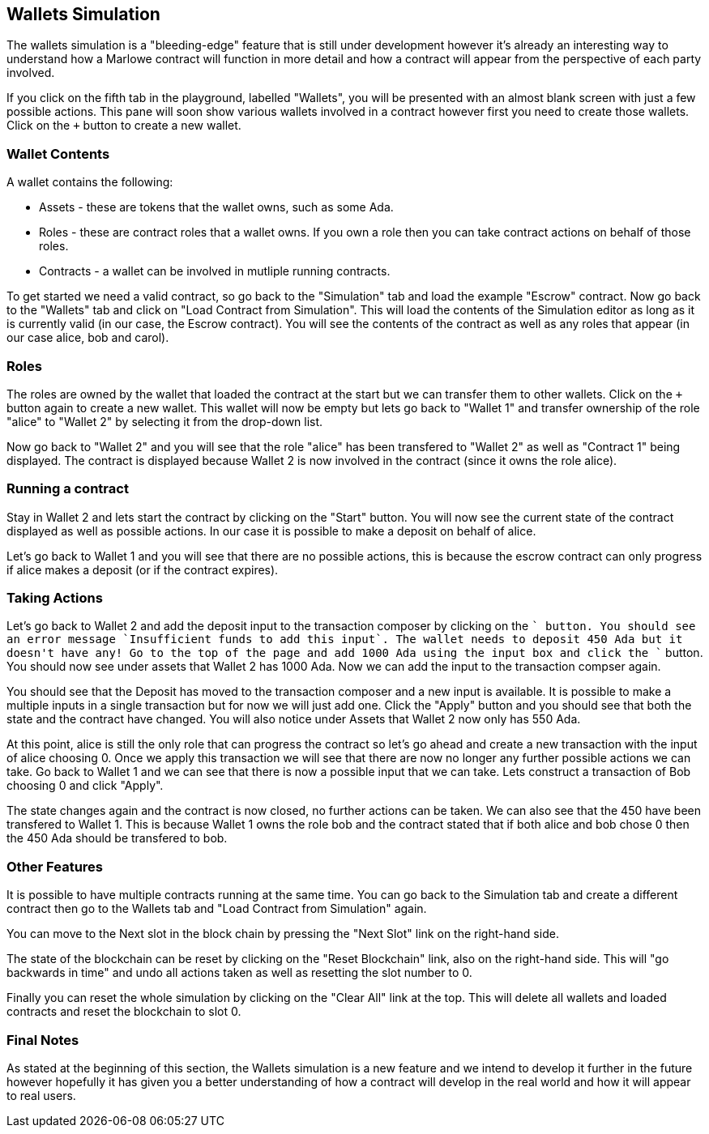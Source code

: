 [#wallets]
== Wallets Simulation

The wallets simulation is a "bleeding-edge" feature that is still under development however it's already an interesting way to understand how a Marlowe contract will function in more detail and how a contract will appear from the perspective of each party involved.

If you click on the fifth tab in the playground, labelled "Wallets", you will be presented with an almost blank screen with just a few possible actions. This pane will soon show various wallets involved in a contract however first you need to create those wallets. Click on the `+` button to create a new wallet.

=== Wallet Contents

A wallet contains the following:

* Assets - these are tokens that the wallet owns, such as some Ada.
* Roles - these are contract roles that a wallet owns. If you own a role then you can take contract actions on behalf of those roles.
* Contracts - a wallet can be involved in mutliple running contracts.

To get started we need a valid contract, so go back to the "Simulation" tab and load the example "Escrow" contract. Now go back to the "Wallets" tab and click on "Load Contract from Simulation". This will load the contents of the Simulation editor as long as it is currently valid (in our case, the Escrow contract). You will see the contents of the contract as well as any roles that appear (in our case alice, bob and carol). 

=== Roles

The roles are owned by the wallet that loaded the contract at the start but we can transfer them to other wallets. Click on the `+` button again to create a new wallet. This wallet will now be empty but lets go back to "Wallet 1" and transfer ownership of the role "alice" to "Wallet 2" by selecting it from the drop-down list.

Now go back to "Wallet 2" and you will see that the role "alice" has been transfered to "Wallet 2" as well as "Contract 1" being displayed. The contract is displayed because Wallet 2 is now involved in the contract (since it owns the role alice).

=== Running a contract

Stay in Wallet 2 and lets start the contract by clicking on the "Start" button. You will now see the current state of the contract displayed as well as possible actions. In our case it is possible to make a deposit on behalf of alice.

Let's go back to Wallet 1 and you will see that there are no possible actions, this is because the escrow contract can only progress if alice makes a deposit (or if the contract expires).

=== Taking Actions

Let's go back to Wallet 2 and add the deposit input to the transaction composer by clicking on the `+` button. You should see an error message `Insufficient funds to add this input`. The wallet needs to deposit 450 Ada but it doesn't have any! Go to the top of the page and add 1000 Ada using the input box and click the `+` button. You should now see under assets that Wallet 2 has 1000 Ada. Now we can add the input to the transaction compser again.

You should see that the Deposit has moved to the transaction composer and a new input is available. It is possible to make a multiple inputs in a single transaction but for now we will just add one. Click the "Apply" button and you should see that both the state and the contract have changed. You will also notice under Assets that Wallet 2 now only has 550 Ada.

At this point, alice is still the only role that can progress the contract so let's go ahead and create a new transaction with the input of alice choosing 0. Once we apply this transaction we will see that there are now no longer any further possible actions we can take. Go back to Wallet 1 and we can see that there is now a possible input that we can take. Lets construct a transaction of Bob choosing 0 and click "Apply".

The state changes again and the contract is now closed, no further actions can be taken. We can also see that the 450 have been transfered to Wallet 1. This is because Wallet 1 owns the role bob and the contract stated that if both alice and bob chose 0 then the 450 Ada should be transfered to bob.

=== Other Features

It is possible to have multiple contracts running at the same time. You can go back to the Simulation tab and create a different contract then go to the Wallets tab and "Load Contract from Simulation" again.

You can move to the Next slot in the block chain by pressing the "Next Slot" link on the right-hand side.

The state of the blockchain can be reset by clicking on the "Reset Blockchain" link, also on the right-hand side. This will "go backwards in time" and undo all actions taken as well as resetting the slot number to 0.

Finally you can reset the whole simulation by clicking on the "Clear All" link at the top. This will delete all wallets and loaded contracts and reset the blockchain to slot 0.

=== Final Notes

As stated at the beginning of this section, the Wallets simulation is a new feature and we intend to develop it further in the future however hopefully it has given you a better understanding of how a contract will develop in the real world and how it will appear to real users.
